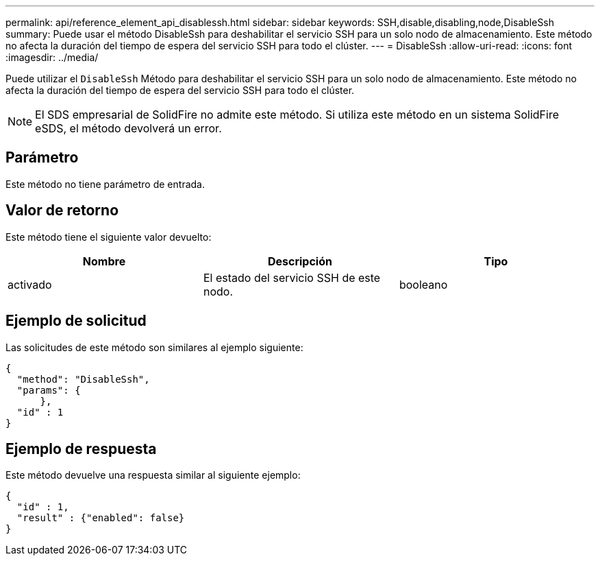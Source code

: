 ---
permalink: api/reference_element_api_disablessh.html 
sidebar: sidebar 
keywords: SSH,disable,disabling,node,DisableSsh 
summary: Puede usar el método DisableSsh para deshabilitar el servicio SSH para un solo nodo de almacenamiento. Este método no afecta la duración del tiempo de espera del servicio SSH para todo el clúster. 
---
= DisableSsh
:allow-uri-read: 
:icons: font
:imagesdir: ../media/


[role="lead"]
Puede utilizar el `DisableSsh` Método para deshabilitar el servicio SSH para un solo nodo de almacenamiento. Este método no afecta la duración del tiempo de espera del servicio SSH para todo el clúster.


NOTE: El SDS empresarial de SolidFire no admite este método. Si utiliza este método en un sistema SolidFire eSDS, el método devolverá un error.



== Parámetro

Este método no tiene parámetro de entrada.



== Valor de retorno

Este método tiene el siguiente valor devuelto:

|===
| Nombre | Descripción | Tipo 


 a| 
activado
 a| 
El estado del servicio SSH de este nodo.
 a| 
booleano

|===


== Ejemplo de solicitud

Las solicitudes de este método son similares al ejemplo siguiente:

[listing]
----
{
  "method": "DisableSsh",
  "params": {
      },
  "id" : 1
}
----


== Ejemplo de respuesta

Este método devuelve una respuesta similar al siguiente ejemplo:

[listing]
----
{
  "id" : 1,
  "result" : {"enabled": false}
}
----